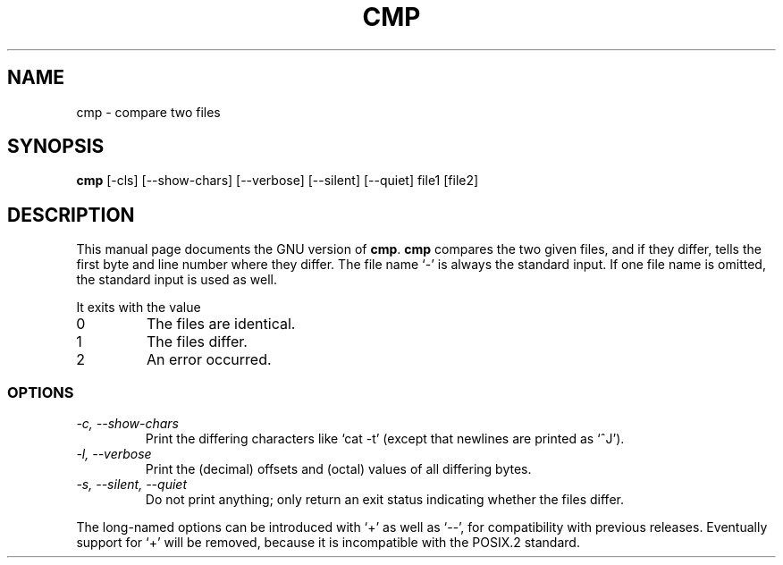 .TH CMP 1
.SH NAME
cmp \- compare two files
.SH SYNOPSIS
.B cmp
[\-cls] [\-\-show-chars] [\-\-verbose] [\-\-silent] [\-\-quiet] file1 [file2]
.SH DESCRIPTION
This manual page
documents the GNU version of
.BR cmp .
.B cmp
compares the two given files, and if they differ, tells the first
byte and line number where they differ.  The file name `-' is always
the standard input.  If one file name is omitted, the standard input
is used as well.
.PP
It exits with the value
.TP
0
The files are identical.
.TP
1
The files differ.
.TP
2
An error occurred.
.SS OPTIONS
.TP
.I "\-c, \-\-show-chars"
Print the differing characters like `cat \-t' (except that newlines are
printed as `^J').
.TP
.I "\-l, \-\-verbose"
Print the (decimal) offsets and (octal) values of all differing bytes.
.TP
.I "\-s, \-\-silent, \-\-quiet"
Do not print anything; only return an exit status indicating whether
the files differ.
.PP
The long-named options can be introduced with `+' as well as `\-\-',
for compatibility with previous releases.  Eventually support for `+'
will be removed, because it is incompatible with the POSIX.2 standard.
